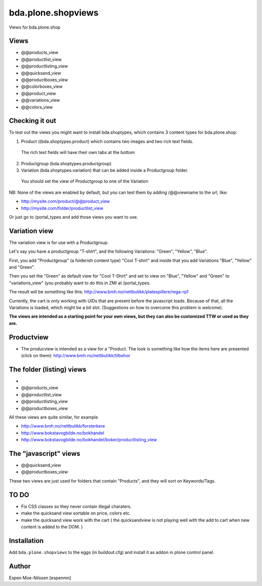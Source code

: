 
=========================
bda.plone.shopviews
=========================

Views for bda.plone.shop

Views
============

-   @@products_view
-   @@productlist_view
-   @@productlisting_view
-   @@quicksand_view
-   @@productboxes_view
-   @@colorboxes_view
-   @@product_view
-   @@variations_view
-   @@colors_view


Checking it out
===============

To test out the views you might want to install
bda.shoptypes, which contains 3 content types for bda.plone.shop:

1) Product ((bda.shoptypes.product) which contains two images and two rich text fields.
  The rich text fields will have their own tabs at the bottom
2) Productgroup (bda.shoptypes.productgroup)
3) Variation (bda.shoptypes.variation) that can be added inside a Productgroup folder.
  You should set the view of Productgroup to one of the Variation

NB: None of the views are enabled by default, but you can test them by adding /@@viewname to the url, like:

- http://mysite.com/product/@@product_view
- http://mysite.com/folder/productlist_view

Or just go to /portal_types and add those views you want to use.


Variation view
========================

The variation view is for use with a Productgroup.

Let's say you have a productgroup "T-shirt", and the following Variations: "Green", "Yellow", "Blue".

First, you add "Productgroup" (a folderish content type) "Cool T-shirt" and inside that you add Variations "Blue", "Yellow" and "Green". 

Then you set the "Green" as default view for "Cool T-Shirt" and set to view on "Blue", "Yellow" and "Green" to "variations_view" (you probably want to do this in ZMI at /portal_types.

The result will be something like this:
http://www.bmh.no/nettbutikk/platespillere/rega-rp1

Currently, the cart is only working with UIDs that are present before the javascript loads. 
Because of that, all the Variations is loaded, which might be a bit slot.
(Suggestions on how to overcome this problem is welcome).

**The views are intended as a starting point for your own views, 
but they can also be customized TTW or used as they are.**



Productview
============

- The producview is intended as a view for a "Product. The look is something like how the items here are presented (click on them):  http://www.bmh.no/nettbutikk/tilbehor


The folder (listing) views
===========================
- 
-   @@products_view
-   @@productlist_view
-   @@productlisting_view
-   @@productboxes_view

All these views are quite similar, for example

- http://www.bmh.no/nettbutikk/forsterkere
- http://www.bokstavogbilde.no/bokhandel
- http://www.bokstavogbilde.no/bokhandel/boker/productlisting_view


The "javascript" views
===========================
-  @@quicksand_view
-  @@productboxes_view

These two views are just used for folders that contain "Products", and they will sort on Keywords/Tags.


TO DO
============
- Fix CSS classes so they never contain illegal charaters.
- make the quicksand view sortable on price, colors etc.
- make the quicksand view work with the cart ( the quicksandview is not playing well with the add to cart when new content is added to the DOM. )



Installation
============

Add ``bda.plone.shopviews`` to the eggs (in buildout.cfg) and install it as addon
in plone control panel.


Author
============

Espen Moe-Nilssen [espenmn]